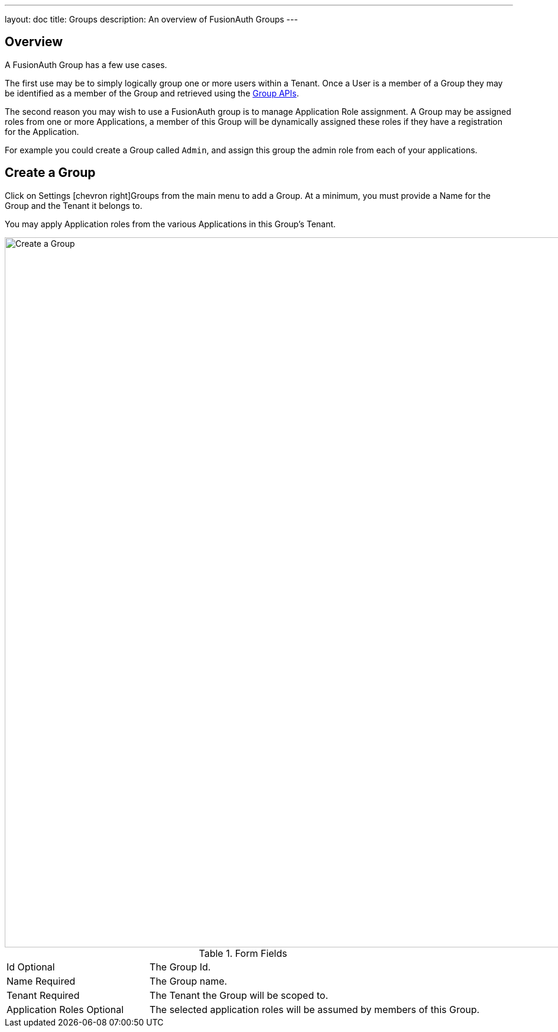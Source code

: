 ---
layout: doc
title: Groups
description: An overview of FusionAuth Groups
---

:sectnumlevels: 0

== Overview

A FusionAuth Group has a few use cases.

The first use may be to simply logically group one or more users within a Tenant. Once a User is a member of a Group they may be identified as a member of the Group and retrieved using the link:../apis/groups[Group APIs].

The second reason you may wish to use a FusionAuth group is to manage Application Role assignment. A Group may be assigned roles from one or more Applications, a member of this Group will be dynamically assigned these roles if they have a registration for the Application.

For example you could create a Group called `Admin`, and assign this group the admin role from each of your applications.

== Create a Group

Click on [breadcrumb]#Settings# icon:chevron-right[role=breadcrumb,type=fas][breadcrumb]#Groups# from the main menu to add a Group. At a minimum, you must provide a [field]#Name# for the Group and the [field]#Tenant# it belongs to.

You may apply Application roles from the various Applications in this Group's Tenant.

image::create-group.png[Create a Group,width=1200,role=shadowed]

[cols="3a,7a"]
[.api]
.Form Fields
|===
|Id [optional]#Optional#
|The Group Id.

|Name [required]#Required#
|The Group name.

|Tenant [required]#Required#
|The Tenant the Group will be scoped to.

|Application Roles [optional]#Optional#
|The selected application roles will be assumed by members of this Group.
|===